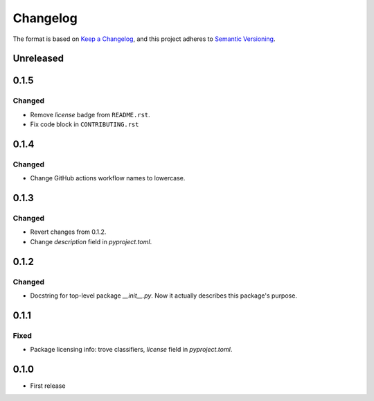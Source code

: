 =========
Changelog
=========

The format is based on `Keep a Changelog <https://keepachangelog.com/en/1.0.0/>`_,
and this project adheres to `Semantic Versioning <https://semver.org/spec/v2.0.0.html>`_.

Unreleased
----------

0.1.5
-----

Changed
~~~~~~~

- Remove `license` badge from ``README.rst``.
- Fix code block in ``CONTRIBUTING.rst``

0.1.4
-----

Changed
~~~~~~~

- Change GitHub actions workflow names to lowercase.

0.1.3
-----

Changed
~~~~~~~

- Revert changes from 0.1.2.
- Change `description` field in `pyproject.toml`.

0.1.2
-----

Changed
~~~~~~~

- Docstring for top-level package `__init__.py`.
  Now it actually describes this package's purpose.

0.1.1
-----

Fixed
~~~~~

- Package licensing info: trove classifiers, `license` field in `pyproject.toml`.

0.1.0
-----

- First release
